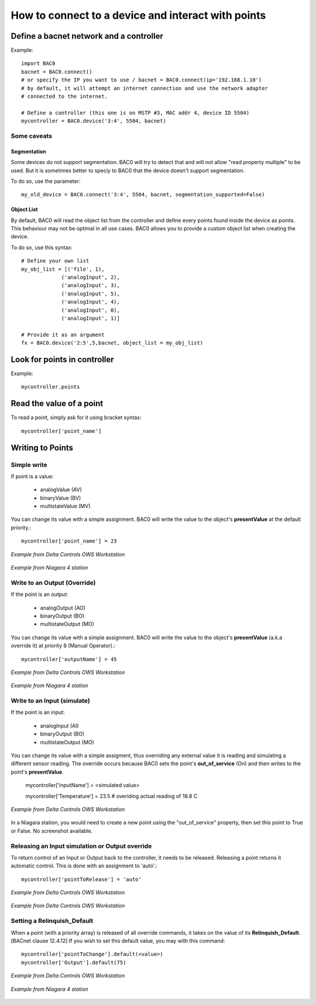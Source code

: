 How to connect to a device and interact with points
===================================================
Define a bacnet network and a controller
----------------------------------------
Example::

    import BAC0
    bacnet = BAC0.connect()
    # or specify the IP you want to use / bacnet = BAC0.connect(ip='192.168.1.10')
    # by default, it will attempt an internet connection and use the network adapter
    # connected to the internet.

    # Define a controller (this one is on MSTP #3, MAC addr 4, device ID 5504)    
    mycontroller = BAC0.device('3:4', 5504, bacnet)

Some caveats
*************

Segmentation
.............

Some devices do not support segmentation. BAC0 will try to detect that and will
not allow "read property multiple" to be used. But it is sometimes better to 
speciy to BAC0 that the device doesn't support segmentation.

To do so, use the parameter::

    my_old_device = BAC0.connect('3:4', 5504, bacnet, segmentation_supported=False)
    
Object List
............

By default, BAC0 will read the object list from the controller and define every
points found inside the device as points. This behaviour may not be optimal in
all use cases. BAC0 allows you to provide a custom object list when creating the
device.

To do so, use this syntax::    

    # Define your own list
    my_obj_list = [('file', 1),
                 ('analogInput', 2),
                 ('analogInput', 3),
                 ('analogInput', 5),
                 ('analogInput', 4),
                 ('analogInput', 0),
                 ('analogInput', 1)]
    
    # Provide it as an argument               
    fx = BAC0.device('2:5',5,bacnet, object_list = my_obj_list)


Look for points in controller
-----------------------------

Example::

    mycontroller.points

Read the value of a point
--------------------------
To read a point, simply ask for it using bracket syntax::

    mycontroller['point_name']


Writing to Points
-----------------

Simple write
************
If point is a value:

    * analogValue (AV)
    * binaryValue (BV)
    * multistateValue (MV) 
    
You can change its value with a simple assignment.  BAC0 will write the value to the object's 
**presentValue** at the default priority.::

    mycontroller['point_name'] = 23 

.. figure:: images/AV_write.png
    :width: 400px
    :align: center
    :alt: Example from Delta Controls OWS Workstation
    :figclass: align-center
    
    *Example from Delta Controls OWS Workstation*
    

.. figure:: images/niagara_AV_Rel_set_fallback.png
    :width: 400px
    :align: center
    :alt: Example from Niagara 4 station
    :figclass: align-center
    
    *Example from Niagara 4 station*


Write to an Output (Override)
*****************************
If the point is an output:

    * analogOutput (AO) 
    * binaryOutput (BO) 
    * multistateOutput (MO)

You can change its value with a simple assignment.  BAC0 will write the value to the object's 
**presentValue** (a.k.a override it) at priority 8 (Manual Operator).::

    mycontroller['outputName'] = 45


.. figure:: images/AO_write.png
    :width: 400px
    :align: center
    :alt: Example from Delta Controls OWS Workstation
    :figclass: align-center
    
    *Example from Delta Controls OWS Workstation*
    
.. figure:: images/niagara_BO_Override.png
    :width: 400px
    :align: center
    :alt: Example from Niagara 4 station
    :figclass: align-center
    
    *Example from Niagara 4 station*

Write to an Input (simulate)
****************************
If the point is an input:

    * analogInput (AI) 
    * binaryOutput (BO) 
    * multistateOutput (MO) 

You can change its value with a simple assigment, thus overriding any external value it is 
reading and simulating a different sensor reading.  The override occurs because  
BAC0 sets the point's **out_of_service** (On) and then writes to the point's **presentValue**.
 
    mycontroller['inputName'] = <simulated value>

    mycontroller['Temperature'] = 23.5      # overiding actual reading of 18.8 C


.. figure:: images/AI_override.png
    :width: 400px
    :align: center
    :alt: Example from Delta Controls OWS Workstation
    :figclass: align-center
    
    *Example from Delta Controls OWS Workstation*


In a Niagara station, you would need to create a new point using the "out_of_service" 
property, then set this point to True or False. No screenshot available.

Releasing an Input simulation or Output override
*************************************************

To return control of an Input or Output back to the controller, it needs to be released.
Releasing a point returns it automatic control.  This is done with an assignment to 'auto'.::

    mycontroller['pointToRelease'] = 'auto'


.. figure:: images/AI_auto.png
    :width: 400px
    :align: center
    :alt: Example from Delta Controls OWS Workstation
    :figclass: align-center
    
    *Example from Delta Controls OWS Workstation*
    
.. figure:: images/AO_auto.png
    :width: 400px
    :align: center
    :alt: Example from Delta Controls OWS Workstation
    :figclass: align-center
    
    *Example from Delta Controls OWS Workstation*
    
Setting a Relinquish_Default
****************************
When a point (with a priority array) is released of all override commands, it takes on the value 
of its **Relinquish_Default**. [BACnet clause 12.4.12]  If you wish to set this default value, 
you may with this command::

    mycontroller['pointToChange'].default(<value>)
    mycontroller['Output'].default(75)


.. figure:: images/AO_set_default.png
    :width: 400px
    :align: center
    :alt: Example from Delta Controls OWS Workstation
    :figclass: align-center
    
    *Example from Delta Controls OWS Workstation*
    
.. figure:: images/niagara_relinquish_default.png
    :width: 400px
    :align: center
    :alt: Example from Niagara 4 station
    :figclass: align-center
    
    *Example from Niagara 4 station*
